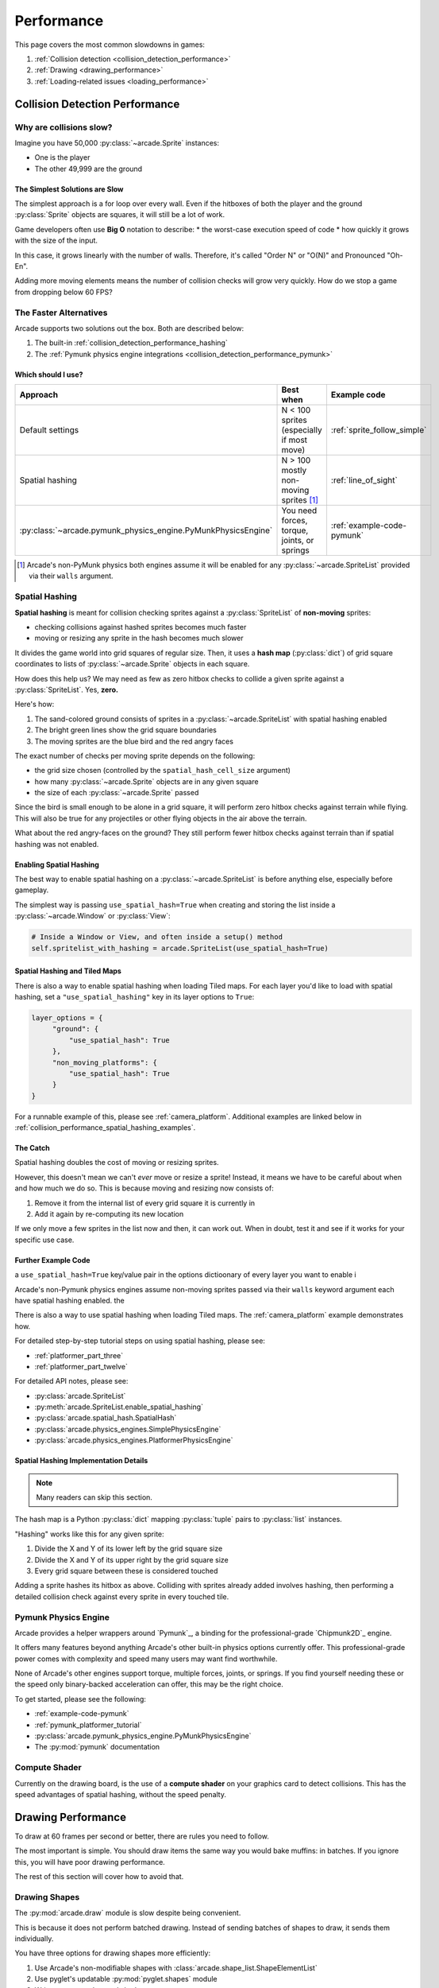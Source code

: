 .. _performance:

Performance
===========

.. image:: ../images/flame-arrow.svg
    :width: 20%
    :class: right-image

This page covers the most common slowdowns in games:

#. :ref:`Collision detection <collision_detection_performance>`
#. :ref:`Drawing <drawing_performance>`
#. :ref:`Loading-related issues <loading_performance>`


.. _collision_detection_performance:

Collision Detection Performance
-------------------------------

.. image:: ../images/collision.svg
    :width: 30%
    :class: right-image

Why are collisions slow?
^^^^^^^^^^^^^^^^^^^^^^^^

Imagine you have 50,000 :py:class:`~arcade.Sprite` instances:

* One is the player
* The other 49,999 are the ground

The Simplest Solutions are Slow
"""""""""""""""""""""""""""""""

The simplest approach is a for loop over every wall. Even if the hitboxes
of both the player and the ground :py:class:`Sprite` objects are squares,
it will still be a lot of work.

Game developers often use **Big O** notation to describe:
* the worst-case execution speed of code
* how quickly it grows with the size of the input.

In this case, it grows linearly with the number of walls. Therefore, it's
called "Order N" or "O(N)" and Pronounced "Oh-En".

Adding more moving elements means the number of collision checks will grow
very quickly. How do we stop a game from dropping below 60 FPS?

The Faster Alternatives
^^^^^^^^^^^^^^^^^^^^^^^
Arcade supports two solutions out the box. Both are described below:

#. The built-in :ref:`collision_detection_performance_hashing`
#. The :ref:`Pymunk physics engine integrations <collision_detection_performance_pymunk>`

Which should I use?
"""""""""""""""""""

.. list-table::
   :header-rows: 1

   * - Approach
     - Best when
     - Example code

   * - Default settings
     - N < 100 sprites (especially if most move)
     - :ref:`sprite_follow_simple`

   * - Spatial hashing
     - N > 100 mostly non-moving sprites [#]_
     - :ref:`line_of_sight`

   * - :py:class:`~arcade.pymunk_physics_engine.PyMunkPhysicsEngine`
     - You need forces, torque, joints, or springs
     - :ref:`example-code-pymunk`

.. [#]
   Arcade's non-PyMunk physics both engines assume it will be enabled
   for any :py:class:`~arcade.SpriteList` provided via their ``walls``
   argument.

.. _collision_detection_performance_hashing:

Spatial Hashing
^^^^^^^^^^^^^^^

**Spatial hashing** is meant for collision checking sprites
against a :py:class:`SpriteList` of **non-moving** sprites:

* checking collisions against hashed sprites becomes much faster
* moving or resizing any sprite in the hash becomes much slower

It divides the game world into grid squares of regular size. Then, it
uses a **hash map** (:py:class:`dict`) of grid square coordinates to lists
of :py:class:`~arcade.Sprite` objects in each square.

How does this help us? We may need as few as zero hitbox checks to collide
a given sprite against a :py:class:`SpriteList`. Yes, **zero.**

Here's how:

.. image:: images/spatial_hash_grid_mockup.png
   :alt: A blue bird is alone in its own grid square.

#. The sand-colored ground consists of sprites in a
   :py:class:`~arcade.SpriteList` with spatial hashing enabled
#. The bright green lines show the grid square boundaries
#. The moving sprites are the blue bird and the red angry faces

The exact number of checks per moving sprite depends on the following:

* the grid size chosen (controlled by the ``spatial_hash_cell_size`` argument)
* how many :py:class:`~arcade.Sprite` objects are in any given square
* the size of each :py:class:`~arcade.Sprite` passed

Since the bird is small enough to be alone in a grid square, it
will perform zero hitbox checks against terrain while flying. This
will also be true for any projectiles or other flying objects in the
air above the terrain.

What about the red angry-faces on the ground? They still perform fewer
hitbox checks against terrain than if spatial hashing was not enabled.


.. _collision_detection_performance_spatial_hashing_doc:

Enabling Spatial Hashing
""""""""""""""""""""""""

The best way to enable spatial hashing on a :py:class:`~arcade.SpriteList`
is before anything else, especially before gameplay.

The simplest way is passing ``use_spatial_hash=True`` when creating
and storing the list inside a :py:class:`~arcade.Window` or
:py:class:`View`:

.. code-block:: python

   # Inside a Window or View, and often inside a setup() method
   self.spritelist_with_hashing = arcade.SpriteList(use_spatial_hash=True)


Spatial Hashing and Tiled Maps
""""""""""""""""""""""""""""""
There is also a way to enable spatial hashing when loading Tiled maps. For
each layer you'd like to load with spatial hashing, set a ``"use_spatial_hashing"``
key in its layer options to ``True``:

.. code-block:: python

   layer_options = {
        "ground": {
            "use_spatial_hash": True
        },
        "non_moving_platforms": {
            "use_spatial_hash": True
        }
   }

For a runnable example of this, please see :ref:`camera_platform`. Additional
examples are linked below in :ref:`collision_performance_spatial_hashing_examples`.

The Catch
"""""""""
Spatial hashing doubles the cost of moving or resizing sprites.

However, this doesn't mean we can't *ever* move or resize a sprite!
Instead, it means we have to be careful about when and how much we
do so. This is because moving and resizing now consists of:

#. Remove it from the internal list of every grid square it is currently in
#. Add it again by re-computing its new location

If we only move a few sprites in the list now and then, it can work out.
When in doubt, test it and see if it works for your specific use case.

.. _collision_performance_spatial_hashing_examples:

Further Example Code
""""""""""""""""""""

a ``use_spatial_hash=True`` key/value pair in the options dictioonary
of every layer you want to enable i

Arcade's non-Pymunk physics engines assume non-moving sprites passed via
their ``walls`` keyword argument each have spatial hashing enabled.
the

There is also a way to use spatial hashing when loading Tiled maps. The
:ref:`camera_platform` example demonstrates how.

For detailed step-by-step tutorial steps on using spatial hashing,
please see:

* :ref:`platformer_part_three`
* :ref:`platformer_part_twelve`

For detailed API notes, please see:

* :py:class:`arcade.SpriteList`
* :py:meth:`arcade.SpriteList.enable_spatial_hashing`
* :py:class:`arcade.spatial_hash.SpatialHash`
* :py:class:`arcade.physics_engines.SimplePhysicsEngine`
* :py:class:`arcade.physics_engines.PlatformerPhysicsEngine`


Spatial Hashing Implementation Details
""""""""""""""""""""""""""""""""""""""

.. note:: Many readers can skip this section.

The hash map is a Python :py:class:`dict` mapping :py:class:`tuple` pairs
to :py:class:`list` instances.

"Hashing" works like this for any given sprite:

#. Divide the X and Y of its lower left by the grid square size
#. Divide the X and Y of its upper right by the grid square size
#. Every grid square between these is considered touched

Adding a sprite hashes its hitbox as above. Colliding with sprites already
added involves hashing, then performing a detailed collision check against
every sprite in every touched tile.

.. _collision_detection_performance_pymunk:

Pymunk Physics Engine
^^^^^^^^^^^^^^^^^^^^^
Arcade provides a helper wrappers around `Pymunk`_, a binding for
the professional-grade `Chipmunk2D`_ engine.

It offers many features beyond anything Arcade's other built-in physics
options currently offer. This professional-grade power comes with complexity
and speed many users may want find worthwhile.

None of Arcade's other engines support torque, multiple forces, joints, or springs.
If you find yourself needing these or the speed only binary-backed acceleration can
offer, this may be the right choice.

To get started, please see the following:

* :ref:`example-code-pymunk`
* :ref:`pymunk_platformer_tutorial`
* :py:class:`arcade.pymunk_physics_engine.PyMunkPhysicsEngine`
* The :py:mod:`pymunk` documentation

Compute Shader
^^^^^^^^^^^^^^

Currently on the drawing board, is the use of a **compute shader** on your graphics card
to detect collisions. This has the speed advantages of spatial hashing, without the speed
penalty.

.. _drawing_performance:

Drawing Performance
-------------------

To draw at 60 frames per second or better, there are rules you need to follow.

The most important is simple. You should draw items the same way you would bake
muffins: in batches. If you ignore this, you will have poor drawing performance.

The rest of this section will cover how to avoid that.

Drawing Shapes
^^^^^^^^^^^^^^

The :py:mod:`arcade.draw` module is slow despite being convenient.

This is because it does not perform batched drawing. Instead of sending batches
of shapes to draw, it sends them individually.

You have three options for drawing shapes more efficiently:

#. Use Arcade's non-modifiable shapes with :class:`arcade.shape_list.ShapeElementList`
#. Use pyglet's updatable :py:mod:`pyglet.shapes` module
#. Write your own advanced shaders

For more information, please see:

* :ref:`shape_list_demo`

Sprite drawing performance
--------------------------

Arcade's :class:`arcade.SpriteList` is the only way to draw a :py:class:`~arcade.Sprite`.

This is because all drawing with a graphics card is batched drawing.
The :py:class:`~arcade.SpriteList` handles batching for you. As a result,
you can draw thousands of moving sprites with any extra effort on your
part.

An Option for Advanced Users
^^^^^^^^^^^^^^^^^^^^^^^^^^^^
Advanced users may want to try pyglet's :py:class:`pyglet.sprite.Sprite`.

Instead of Arcade's :py:class:`~arcade.SpriteList`, pyglet sprites use a
mix of the following classes:

* :py:class:`pyglet.graphics.Batch`
* :py:class:`pyglet.graphics.Group`

Both pyglet's sprites, groups, and batches are much closer to OpenGL's
low-level components and will require investing time to learn their features.
They also lack many of the features you may be used to in Arcade.


Text drawing performance
------------------------

The slowest thing aside from disk access is :meth:`arcade.draw_text`.

To improve performance:

#. Use :py:class:`arcade.Text` instead
#. (Optional) Pass a pyglet :py:class:`~pyglet.graphics.Batch` object at creation

See the following to learn more:

* :ref:`drawing_text_objects`
* :ref:`drawing_text_objects_batch`


.. _loading_performance:

Loading Performance
-------------------

Disk access is one of the slowest things a computer can do.

Your goal for minimizing performance is to reduce the amount of data you
read and write during gameplay to a minimum. Fortunately, this is fairly
easy. It comes down to one thing above all else.

Preload everything you can before gameplay.

Loading Screens and Rooms
^^^^^^^^^^^^^^^^^^^^^^^^^

You may be familiar with loading screens.

Other approaches include:

* In-game loading "rooms" with minimal performance impact
* Multi-threading to load data on background threads [#]_

Both allow background loading of data before gameplay. You can use these for
loading audio, textures, and other data before the player enters the game.

However, there are a few exceptions. These are described below, especially
with streaming audio.

.. [#]
   This can be dangerous for loading graphics and sprite data due to
   since OpenGL only allows one thread to touch the OpenGL context.


.. _loading_performance_sound:

Sound Performance in Depth
--------------------------

This page covers static and streaming sounds in depth.

If you are not familiar, you may want to read :ref:`sound-loading-modes`
before proceeding.

.. _sound-loading-modes-static:

Static Sounds are for Speed
^^^^^^^^^^^^^^^^^^^^^^^^^^^

Static sounds can help your game run smoothly by preloading
data before gameplay.

If music is a central part of your gameplay or application, then in some
cases you may want to use this approach for loading music. However, you
should be careful about it.

Each decompressed minute of CD-quality audio uses slightly over 10 MB
of RAM. This adds up quickly. Loading entire albums into memory without
clearing them can slow down or freeze a computer, especially if you
fill RAM completely.

For music and long background audio, you should strongly consider
:ref:`streaming <sound-loading-modes-streaming>` from compressed files
instead.

When to Use Static Sounds
"""""""""""""""""""""""""

If an audio file meets one or more of the following conditions, you may
want to load it as static audio:

* You need to start playback quickly in response to gameplay.
* Two or more "copies" of the sound can be playing at the same time.
* You will unpredictably skip to different times in the file.
* You will unpredictably restart playback.
* You need to automatically loop playback.
* The file is a short clip.

.. _sound-loading-modes-streaming:

Streaming Saves Memory
^^^^^^^^^^^^^^^^^^^^^^

Streaming audio from compressed files is similar to streaming video online.

Both save memory by:

#. Transmitting a compressed version over a constrained connection
#. Only decompressing part of a file in memory at a time

As with online video, this works on even the weakest recent hardware
if:

* You only stream one media source at a time.
* You don't need to loop or jump around in the audio.

Since compressed formats like MP3 are much smaller than their
decompressed forms, the cost of reading them piece by piece into
RAM can be an acceptable tradeoff which saves memory. Once in RAM,
many formats are quick to decompress and worth the RAM savings.

When to Stream
""""""""""""""
In general, avoid streaming things other than music and ambiance.

In addition to disabling features like looping and multiple playbacks,
they can  also introduce other complications. For example, you may face
issues with synchronization and interruptions. These may worsen as the
quantity and quality of the audio tracks involved increases.

If you're unsure, avoid streaming unless you can say yes to all of the
following:

#. The :py:class:`Sound` will have at most one playback at a time.

#. The file is long enough to make it worth it.

#. Seeking (skipping to different parts) will be infrequent.

   * Ideally, you will never seek or restart playback suddenly.
   * If you do seek, the jumps will ideally be close enough to
     land in the same or next chunk.

See the following to learn more:

* :ref:`sound-advanced-playback-change-aspects-ongoing`
* The :py:class:`pyglet.media.StreamingSource` class used to implement
  streaming


.. _sound-loading-modes-streaming-freezes:

Streaming Can Cause Freezes
"""""""""""""""""""""""""""
Failing to meet the requirements above can cause buffering issues.

Good compression on files can help, but it can't fully overcome it. Each
skip outside the currently loaded data requires reading and decompressing
a replacement.

In the worst-case scenario, frequent skipping will mean constantly
buffering instead of playing. Although video streaming sites can
downgrade quality, your game will be at risk of stuttering or freezing.

The best way to handle this is to only use streaming when necessary.





